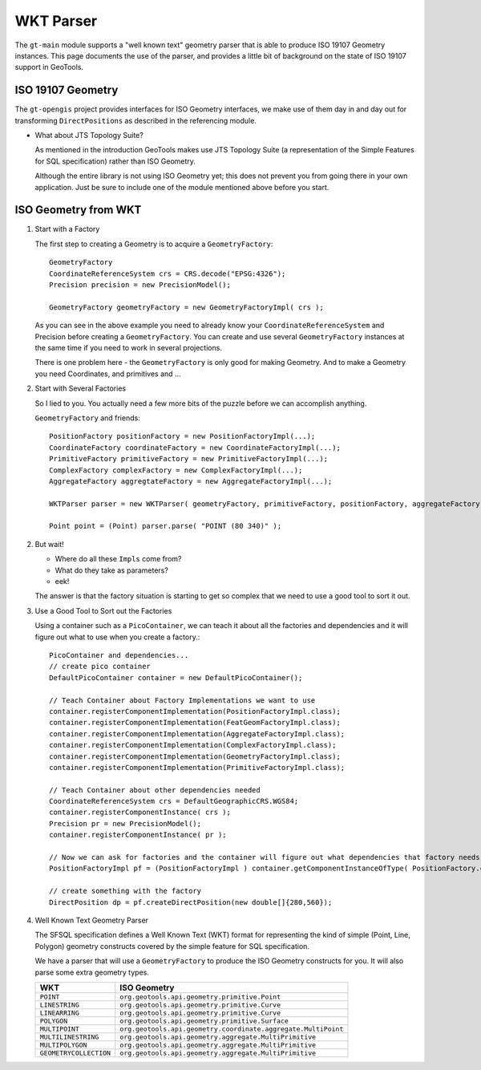 WKT Parser
----------

The ``gt-main`` module supports a "well known text" geometry parser that is able to produce ISO 19107 Geometry instances. This page documents the use of the parser, and provides a little bit of background on the state of ISO 19107 support in GeoTools.

ISO 19107 Geometry
^^^^^^^^^^^^^^^^^^

The ``gt-opengis`` project provides interfaces for ISO Geometry interfaces, we make use of them day in and day out for transforming ``DirectPositions`` as described in the referencing module.

* What about JTS Topology Suite?
  
  As mentioned in the introduction GeoTools makes use JTS Topology Suite (a representation of
  the Simple Features for SQL specification) rather than ISO Geometry.
  
  Although the entire library is not using ISO Geometry yet; this does not prevent you from going there in your own application.
  Just be sure to include one of the module mentioned above before you start.

  
ISO Geometry from WKT
^^^^^^^^^^^^^^^^^^^^^

1. Start with a Factory
   
   The first step to creating a Geometry is to acquire a ``GeometryFactory``::
     
     GeometryFactory
     CoordinateReferenceSystem crs = CRS.decode("EPSG:4326");
     Precision precision = new PrecisionModel();
     
     GeometryFactory geometryFactory = new GeometryFactoryImpl( crs );
   
   As you can see in the above example you need to already know your ``CoordinateReferenceSystem``
   and Precision before creating a ``GeometryFactory``. You can create and use several ``GeometryFactory``
   instances at the same time if you need to work in several projections.
   
   There is one problem here - the ``GeometryFactory`` is only good for making Geometry. And to make a Geometry you need Coordinates, and primitives and ...

2. Start with Several Factories
   
   So I lied to you. You actually need a few more bits of the puzzle before we can accomplish anything.
   
   ``GeometryFactory`` and friends::
     
     PositionFactory positionFactory = new PositionFactoryImpl(...);
     CoordinateFactory coordinateFactory = new CoordinateFactoryImpl(...);
     PrimitiveFactory primitiveFactory = new PrimitiveFactoryImpl(...);
     ComplexFactory complexFactory = new ComplexFactoryImpl(...);
     AggregateFactory aggregtateFactory = new AggregateFactoryImpl(...);
     
     WKTParser parser = new WKTParser( geometryFactory, primitiveFactory, positionFactory, aggregateFactory);

     Point point = (Point) parser.parse( "POINT (80 340)" );

2. But wait!
   
   * Where do all these ``Impls`` come from?
   * What do they take as parameters?
   * eek!
   
   The answer is that the factory situation is starting to get so complex that we need to use a good tool to sort it out.

3. Use a Good Tool to Sort out the Factories
   
   Using a container such as a ``PicoContainer``, we can teach it about all the factories
   and dependencies and it will figure out what to use when you create a factory.::
     
     PicoContainer and dependencies...
     // create pico container
     DefaultPicoContainer container = new DefaultPicoContainer();
     
     // Teach Container about Factory Implementations we want to use
     container.registerComponentImplementation(PositionFactoryImpl.class);
     container.registerComponentImplementation(FeatGeomFactoryImpl.class);
     container.registerComponentImplementation(AggregateFactoryImpl.class);
     container.registerComponentImplementation(ComplexFactoryImpl.class);
     container.registerComponentImplementation(GeometryFactoryImpl.class);
     container.registerComponentImplementation(PrimitiveFactoryImpl.class);
     
     // Teach Container about other dependencies needed
     CoordinateReferenceSystem crs = DefaultGeographicCRS.WGS84;
     container.registerComponentInstance( crs );
     Precision pr = new PrecisionModel();
     container.registerComponentInstance( pr );
     
     // Now we can ask for factories and the container will figure out what dependencies that factory needs and do the work for you
     PositionFactoryImpl pf = (PositionFactoryImpl ) container.getComponentInstanceOfType( PositionFactory.class );
     
     // create something with the factory
     DirectPosition dp = pf.createDirectPosition(new double[]{280,560});

4. Well Known Text Geometry Parser
   
   The SFSQL specification defines a Well Known Text (WKT) format for representing the kind
   of simple (Point, Line, Polygon) geometry constructs covered by the simple feature for SQL specification.
   
   We have a parser that will use a ``GeometryFactory`` to produce the ISO Geometry constructs for you. It will also parse some extra geometry types.
   
   ====================== ========================================================
   WKT                    ISO Geometry
   ====================== ========================================================
   ``POINT``              ``org.geotools.api.geometry.primitive.Point``
   ``LINESTRING``         ``org.geotools.api.geometry.primitive.Curve``
   ``LINEARRING``         ``org.geotools.api.geometry.primitive.Curve``
   ``POLYGON``            ``org.geotools.api.geometry.primitive.Surface``
   ``MULTIPOINT``         ``org.geotools.api.geometry.coordinate.aggregate.MultiPoint``
   ``MULTILINESTRING``    ``org.geotools.api.geometry.aggregate.MultiPrimitive``
   ``MULTIPOLYGON``       ``org.geotools.api.geometry.aggregate.MultiPrimitive``
   ``GEOMETRYCOLLECTION`` ``org.geotools.api.geometry.aggregate.MultiPrimitive``
   ====================== ========================================================
